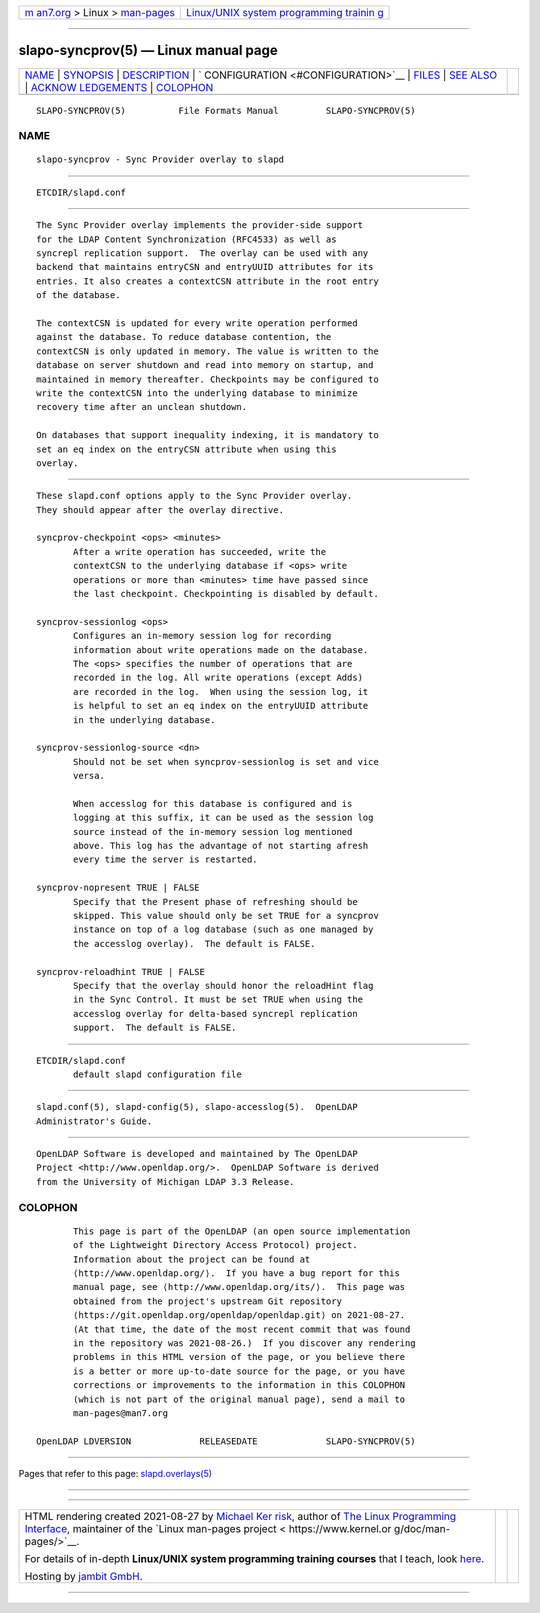 .. container:: page-top

.. container:: nav-bar

   +----------------------------------+----------------------------------+
   | `m                               | `Linux/UNIX system programming   |
   | an7.org <../../../index.html>`__ | trainin                          |
   | > Linux >                        | g <http://man7.org/training/>`__ |
   | `man-pages <../index.html>`__    |                                  |
   +----------------------------------+----------------------------------+

--------------

slapo-syncprov(5) — Linux manual page
=====================================

+-----------------------------------+-----------------------------------+
| `NAME <#NAME>`__ \|               |                                   |
| `SYNOPSIS <#SYNOPSIS>`__ \|       |                                   |
| `DESCRIPTION <#DESCRIPTION>`__ \| |                                   |
| `                                 |                                   |
| CONFIGURATION <#CONFIGURATION>`__ |                                   |
| \| `FILES <#FILES>`__ \|          |                                   |
| `SEE ALSO <#SEE_ALSO>`__ \|       |                                   |
| `ACKNOW                           |                                   |
| LEDGEMENTS <#ACKNOWLEDGEMENTS>`__ |                                   |
| \| `COLOPHON <#COLOPHON>`__       |                                   |
+-----------------------------------+-----------------------------------+
| .. container:: man-search-box     |                                   |
+-----------------------------------+-----------------------------------+

::

   SLAPO-SYNCPROV(5)          File Formats Manual         SLAPO-SYNCPROV(5)

NAME
-------------------------------------------------

::

          slapo-syncprov - Sync Provider overlay to slapd


---------------------------------------------------------

::

          ETCDIR/slapd.conf


---------------------------------------------------------------

::

          The Sync Provider overlay implements the provider-side support
          for the LDAP Content Synchronization (RFC4533) as well as
          syncrepl replication support.  The overlay can be used with any
          backend that maintains entryCSN and entryUUID attributes for its
          entries. It also creates a contextCSN attribute in the root entry
          of the database.

          The contextCSN is updated for every write operation performed
          against the database. To reduce database contention, the
          contextCSN is only updated in memory. The value is written to the
          database on server shutdown and read into memory on startup, and
          maintained in memory thereafter. Checkpoints may be configured to
          write the contextCSN into the underlying database to minimize
          recovery time after an unclean shutdown.

          On databases that support inequality indexing, it is mandatory to
          set an eq index on the entryCSN attribute when using this
          overlay.


-------------------------------------------------------------------

::

          These slapd.conf options apply to the Sync Provider overlay.
          They should appear after the overlay directive.

          syncprov-checkpoint <ops> <minutes>
                 After a write operation has succeeded, write the
                 contextCSN to the underlying database if <ops> write
                 operations or more than <minutes> time have passed since
                 the last checkpoint. Checkpointing is disabled by default.

          syncprov-sessionlog <ops>
                 Configures an in-memory session log for recording
                 information about write operations made on the database.
                 The <ops> specifies the number of operations that are
                 recorded in the log. All write operations (except Adds)
                 are recorded in the log.  When using the session log, it
                 is helpful to set an eq index on the entryUUID attribute
                 in the underlying database.

          syncprov-sessionlog-source <dn>
                 Should not be set when syncprov-sessionlog is set and vice
                 versa.

                 When accesslog for this database is configured and is
                 logging at this suffix, it can be used as the session log
                 source instead of the in-memory session log mentioned
                 above. This log has the advantage of not starting afresh
                 every time the server is restarted.

          syncprov-nopresent TRUE | FALSE
                 Specify that the Present phase of refreshing should be
                 skipped. This value should only be set TRUE for a syncprov
                 instance on top of a log database (such as one managed by
                 the accesslog overlay).  The default is FALSE.

          syncprov-reloadhint TRUE | FALSE
                 Specify that the overlay should honor the reloadHint flag
                 in the Sync Control. It must be set TRUE when using the
                 accesslog overlay for delta-based syncrepl replication
                 support.  The default is FALSE.


---------------------------------------------------

::

          ETCDIR/slapd.conf
                 default slapd configuration file


---------------------------------------------------------

::

          slapd.conf(5), slapd-config(5), slapo-accesslog(5).  OpenLDAP
          Administrator's Guide.


-------------------------------------------------------------------------

::

          OpenLDAP Software is developed and maintained by The OpenLDAP
          Project <http://www.openldap.org/>.  OpenLDAP Software is derived
          from the University of Michigan LDAP 3.3 Release.

COLOPHON
---------------------------------------------------------

::

          This page is part of the OpenLDAP (an open source implementation
          of the Lightweight Directory Access Protocol) project.
          Information about the project can be found at 
          ⟨http://www.openldap.org/⟩.  If you have a bug report for this
          manual page, see ⟨http://www.openldap.org/its/⟩.  This page was
          obtained from the project's upstream Git repository
          ⟨https://git.openldap.org/openldap/openldap.git⟩ on 2021-08-27.
          (At that time, the date of the most recent commit that was found
          in the repository was 2021-08-26.)  If you discover any rendering
          problems in this HTML version of the page, or you believe there
          is a better or more up-to-date source for the page, or you have
          corrections or improvements to the information in this COLOPHON
          (which is not part of the original manual page), send a mail to
          man-pages@man7.org

   OpenLDAP LDVERSION             RELEASEDATE             SLAPO-SYNCPROV(5)

--------------

Pages that refer to this page:
`slapd.overlays(5) <../man5/slapd.overlays.5.html>`__

--------------

--------------

.. container:: footer

   +-----------------------+-----------------------+-----------------------+
   | HTML rendering        |                       | |Cover of TLPI|       |
   | created 2021-08-27 by |                       |                       |
   | `Michael              |                       |                       |
   | Ker                   |                       |                       |
   | risk <https://man7.or |                       |                       |
   | g/mtk/index.html>`__, |                       |                       |
   | author of `The Linux  |                       |                       |
   | Programming           |                       |                       |
   | Interface <https:     |                       |                       |
   | //man7.org/tlpi/>`__, |                       |                       |
   | maintainer of the     |                       |                       |
   | `Linux man-pages      |                       |                       |
   | project <             |                       |                       |
   | https://www.kernel.or |                       |                       |
   | g/doc/man-pages/>`__. |                       |                       |
   |                       |                       |                       |
   | For details of        |                       |                       |
   | in-depth **Linux/UNIX |                       |                       |
   | system programming    |                       |                       |
   | training courses**    |                       |                       |
   | that I teach, look    |                       |                       |
   | `here <https://ma     |                       |                       |
   | n7.org/training/>`__. |                       |                       |
   |                       |                       |                       |
   | Hosting by `jambit    |                       |                       |
   | GmbH                  |                       |                       |
   | <https://www.jambit.c |                       |                       |
   | om/index_en.html>`__. |                       |                       |
   +-----------------------+-----------------------+-----------------------+

--------------

.. container:: statcounter

   |Web Analytics Made Easy - StatCounter|

.. |Cover of TLPI| image:: https://man7.org/tlpi/cover/TLPI-front-cover-vsmall.png
   :target: https://man7.org/tlpi/
.. |Web Analytics Made Easy - StatCounter| image:: https://c.statcounter.com/7422636/0/9b6714ff/1/
   :class: statcounter
   :target: https://statcounter.com/
